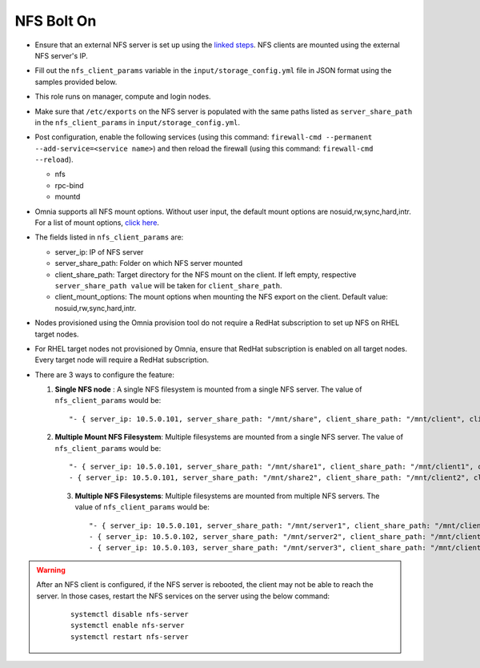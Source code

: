 NFS Bolt On
------------

* Ensure that an external NFS server is set up using the `linked steps <../../Appendices/NFSServer.html>`_. NFS clients are mounted using the external NFS server's IP.

* Fill out the ``nfs_client_params`` variable in the ``input/storage_config.yml`` file in JSON format using the samples provided below.

* This role runs on manager, compute and login nodes.

* Make sure that ``/etc/exports`` on the NFS server is populated with the same paths listed as ``server_share_path`` in the ``nfs_client_params`` in ``input/storage_config.yml``.

* Post configuration, enable the following services (using this command: ``firewall-cmd --permanent --add-service=<service name>``) and then reload the firewall (using this command: ``firewall-cmd --reload``).

  - nfs

  - rpc-bind

  - mountd

* Omnia supports all NFS mount options. Without user input, the default mount options are nosuid,rw,sync,hard,intr. For a list of mount options, `click here <https://linux.die.net/man/5/nfs>`_.

* The fields listed in ``nfs_client_params`` are:

  - server_ip: IP of NFS server

  - server_share_path: Folder on which NFS server mounted

  - client_share_path: Target directory for the NFS mount on the client. If left empty, respective ``server_share_path value`` will be taken for ``client_share_path``.

  - client_mount_options: The mount options when mounting the NFS export on the client. Default value: nosuid,rw,sync,hard,intr.

* Nodes provisioned using the Omnia provision tool do not require a RedHat subscription to set up NFS on RHEL target nodes.

* For RHEL target nodes not provisioned by Omnia, ensure that RedHat subscription is enabled on all target nodes. Every target node will require a RedHat subscription.

* There are 3 ways to configure the feature:

  1. **Single NFS node** : A single NFS filesystem is mounted from a single NFS server. The value of ``nfs_client_params`` would be::

        "- { server_ip: 10.5.0.101, server_share_path: "/mnt/share", client_share_path: "/mnt/client", client_mount_options: "nosuid,rw,sync,hard,intr" }"

  2. **Multiple Mount NFS Filesystem**: Multiple filesystems are mounted from a single NFS server. The value of ``nfs_client_params`` would be::

        "- { server_ip: 10.5.0.101, server_share_path: "/mnt/share1", client_share_path: "/mnt/client1", client_mount_options: "nosuid,rw,sync,hard,intr" }
        - { server_ip: 10.5.0.101, server_share_path: "/mnt/share2", client_share_path: "/mnt/client2", client_mount_options: "nosuid,rw,sync,hard,intr" }"

   3. **Multiple NFS Filesystems**: Multiple filesystems are mounted from multiple NFS servers. The value of ``nfs_client_params`` would be::

        "- { server_ip: 10.5.0.101, server_share_path: "/mnt/server1", client_share_path: "/mnt/client1", client_mount_options: "nosuid,rw,sync,hard,intr" }
        - { server_ip: 10.5.0.102, server_share_path: "/mnt/server2", client_share_path: "/mnt/client2", client_mount_options: "nosuid,rw,sync,hard,intr" }
        - { server_ip: 10.5.0.103, server_share_path: "/mnt/server3", client_share_path: "/mnt/client3", client_mount_options: "nosuid,rw,sync,hard,intr" }"



.. warning::
    After an NFS client is configured, if the NFS server is rebooted, the client may not be able to reach the server. In those cases, restart the NFS services on the server using the below command:

        ::

            systemctl disable nfs-server
            systemctl enable nfs-server
            systemctl restart nfs-server



